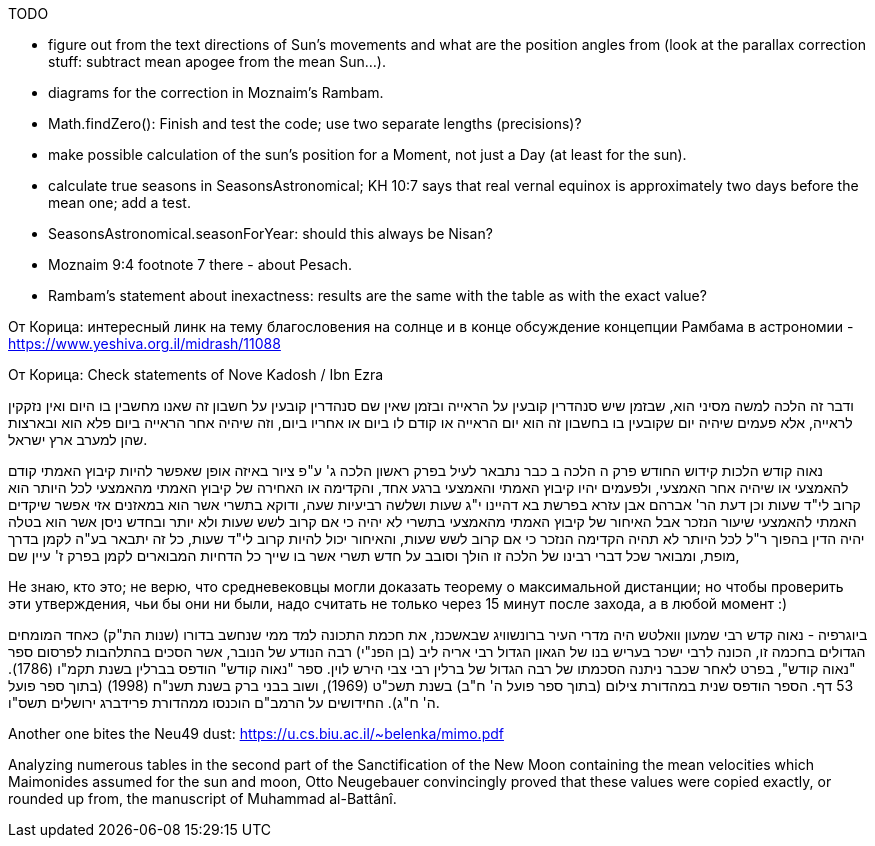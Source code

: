 [#sun-todo]
TODO

* figure out from the text directions of Sun's movements and what are the position angles from (look at the parallax correction stuff: subtract mean apogee from the mean Sun...).
* diagrams for the correction in Moznaim's Rambam.
* Math.findZero(): Finish and test the code; use two separate lengths (precisions)?
* make possible calculation of the sun's position for a Moment, not just a Day (at least for the sun).
* calculate true seasons in SeasonsAstronomical; KH 10:7 says that real vernal equinox is approximately two days before the mean one; add a test.
* SeasonsAstronomical.seasonForYear: should this always be Nisan?
* Moznaim 9:4 footnote 7 there - about Pesach.
* Rambam's statement about inexactness: results are the same with the table as with the exact value?

От Корица: интересный линк на тему благословения на солнце и в конце обсуждение концепции Рамбама в астрономии - https://www.yeshiva.org.il/midrash/11088[]

От Корица: Check statements of Nove Kadosh / Ibn Ezra

ודבר זה הלכה למשה מסיני הוא, שבזמן שיש סנהדרין קובעין על הראייה ובזמן שאין שם סנהדרין קובעין על חשבון זה שאנו מחשבין בו היום ואין נזקקין לראייה, אלא פעמים שיהיה יום שקובעין בו בחשבון זה הוא יום הראייה או קודם לו ביום או אחריו ביום, וזה שיהיה אחר הראייה ביום פלא הוא ובארצות שהן למערב ארץ ישראל.

נאוה קודש הלכות קידוש החודש פרק ה הלכה ב כבר נתבאר לעיל בפרק ראשון הלכה ג' ע"פ ציור באיזה אופן שאפשר להיות קיבוץ האמתי קודם להאמצעי או שיהיה אחר האמצעי, ולפעמים יהיו קיבוץ האמתי והאמצעי ברגע אחד, והקדימה או האחירה של קיבוץ האמתי מהאמצעי לכל היותר הוא קרוב לי"ד שעות וכן דעת הר' אברהם אבן עזרא בפרשת בא דהיינו י"ג שעות ושלשה רביעיות שעה, ודוקא בתשרי אשר הוא במאזנים אזי אפשר שיקדים האמתי להאמצעי שיעור הנזכר אבל האיחור של קיבוץ האמתי מהאמצעי בתשרי לא יהיה כי אם קרוב לשש שעות ולא יותר ובחדש ניסן אשר הוא בטלה יהיה הדין בהפוך ר"ל לכל היותר לא תהיה הקדימה הנזכר כי אם קרוב לשש שעות, והאיחור יכול להיות קרוב לי"ד שעות, כל זה יתבאר בע"ה לקמן בדרך מופת, ומבואר שכל דברי רבינו של הלכה זו הולך וסובב על חדש תשרי אשר בו שייך כל הדחיות המבוארים לקמן בפרק ז' עיין שם,

Не знаю, кто это; не верю, что средневековцы могли доказать теорему о максимальной дистанции; но чтобы проверить эти утверждения, чьи бы они ни были, надо считать не только через 15 минут после захода, а в любой момент :)

ביוגרפיה - נאוה קדש רבי שמעון וואלטש היה מדרי העיר ברונשוויג שבאשכנז, את חכמת התכונה למד ממי שנחשב בדורו (שנות הת"ק) כאחד המומחים הגדולים בחכמה זו, הכונה לרבי ישכר בעריש בנו של הגאון הגדול רבי אריה ליב (בן הפנ"י) רבה הנודע של הנובר, אשר הסכים בהתלהבות לפרסום ספר "נאוה קודש", בפרט לאחר שכבר ניתנה הסכמתו של רבה הגדול של ברלין רבי צבי הירש לוין.
ספר "נאוה קודש" הודפס בברלין בשנת תקמ"ו (1786). 53 דף. הספר הודפס שנית במהדורת צילום (בתוך ספר פועל ה' ח"ב) בשנת תשכ"ט (1969), ושוב בבני ברק בשנת תשנ"ח (1998) (בתוך ספר פועל ה' ח"ג).
החידושים על הרמב"ם הוכנסו ממהדורת פרידברג ירושלים תשס"ו.

Another one bites the Neu49 dust:
https://u.cs.biu.ac.il/~belenka/mimo.pdf

Analyzing numerous tables in the second part of the Sanctification of the New Moon
containing the mean velocities which Maimonides assumed for the sun and moon,
Otto Neugebauer convincingly proved that these values were copied exactly, or
rounded up from, the manuscript of Muhammad al-Battânî.
